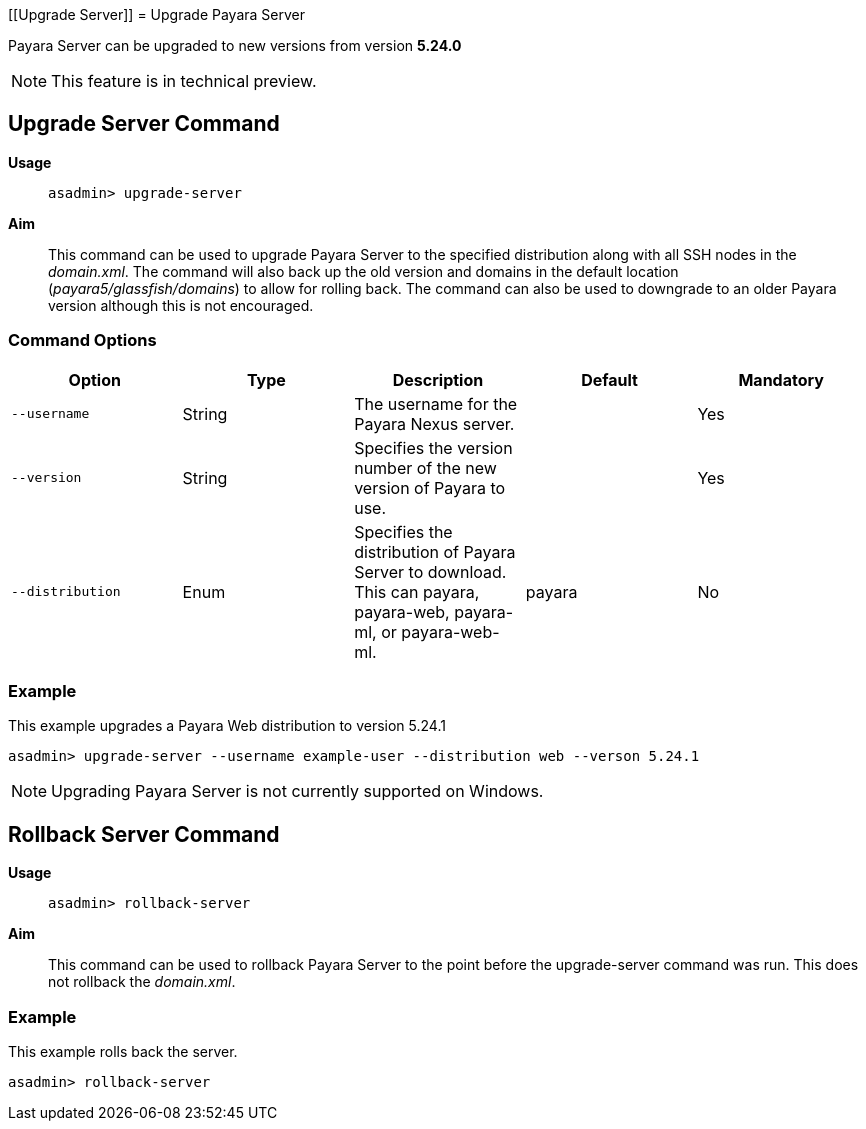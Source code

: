 [[Upgrade Server]]
= Upgrade Payara Server

Payara Server can be upgraded to new versions from version *5.24.0*

NOTE: This feature is in technical preview.

[[upgrade-server-command]]
== Upgrade Server Command

*Usage*::
`asadmin> upgrade-server`

*Aim*::
This command can be used to upgrade Payara Server to the specified distribution along with all SSH nodes in the _domain.xml_.
The command will also back up the old version and domains in the default location (_payara5/glassfish/domains_) to allow for rolling back. The command can also be used to downgrade to an older Payara version although this is not encouraged.

[[command-options-1]]
=== Command Options

[cols=",,,,",options="header",]
|=======================================================================
|Option |Type |Description |Default |Mandatory
|`--username` |String | The username for the Payara Nexus server.||Yes
|`--version` |String |Specifies the version number of the new version of Payara to use.| |Yes
|`--distribution` |Enum |Specifies the distribution of Payara Server to download. This can payara, payara-web, payara-ml, or payara-web-ml.|payara|No
|=======================================================================

[[example-5]]
=== Example

This example upgrades a Payara Web distribution to version 5.24.1

[source, shell]
----
asadmin> upgrade-server --username example-user --distribution web --verson 5.24.1
----


NOTE: Upgrading Payara Server is not currently supported on Windows.

[[Rollback-server-command]]
== Rollback Server Command

*Usage*::
`asadmin> rollback-server`

*Aim*::
This command can be used to rollback Payara Server to the point before the upgrade-server command was run. This does not rollback the _domain.xml_.

[[example-5]]
=== Example

This example rolls back the server.

[source, shell]
----
asadmin> rollback-server
----
